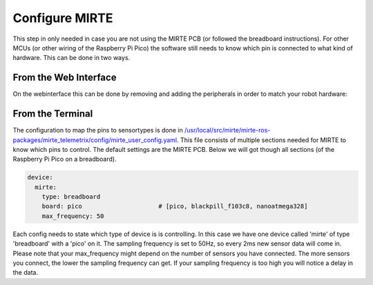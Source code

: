Configure MIRTE
###############

This step in only needed in case you are not using the MIRTE PCB (or followed the 
breadboard instructions). For other MCUs (or other wiring of the Raspberry Pi Pico) the software still
needs to know which pin is connected to what kind of hardware. This can be done in two ways.


From the Web Interface
----------------------

On the webinterface this can be done by removing and adding the peripherals in order
to match your robot hardware:

      .. image:: ../_images/save_settings.png
        :width: 600
        :alt: Save settings


From the Terminal
-----------------

The configuration to map the pins to sensortypes is done in `/usr/local/src/mirte/mirte-ros-packages/mirte_telemetrix/config/mirte_user_config.yaml <https://github.com/mirte-robot/mirte-ros-packages/blob/main/mirte_telemetrix/config/mirte_user_config.yaml>`_. 
This file consists of multiple sections needed for MIRTE to know which pins to control. 
The default settings are the MIRTE PCB. Below we will got though all sections (of the 
Raspberry Pi Pico on a breadboard).

.. code-block:: yaml

   device:
     mirte:
       type: breadboard
       board: pico                     # [pico, blackpill_f103c8, nanoatmega328]
       max_frequency: 50

Each config needs to state which type of device is is controlling. In this case we have 
one device called 'mirte' of type 'breadboard' with a 'pico' on it. The sampling frequency
is set to 50Hz, so every 2ms new sensor data will come in. Please note that your 
max_frequency might depend on the number of sensors you have connected. The more sensors
you connect, the lower the sampling frequency can get. If your sampling frequency is too
high you will notice a delay in the data.

